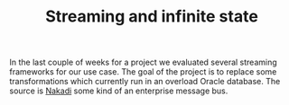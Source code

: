 #+TITLE: Streaming and infinite state

In the last couple of weeks for a project we evaluated several streaming
frameworks for our use case.  The goal of the project is to replace some
transformations which currently run in an overload Oracle database.  The source
is [[https://nakadi.io/][Nakadi]] some kind of an enterprise message bus.
